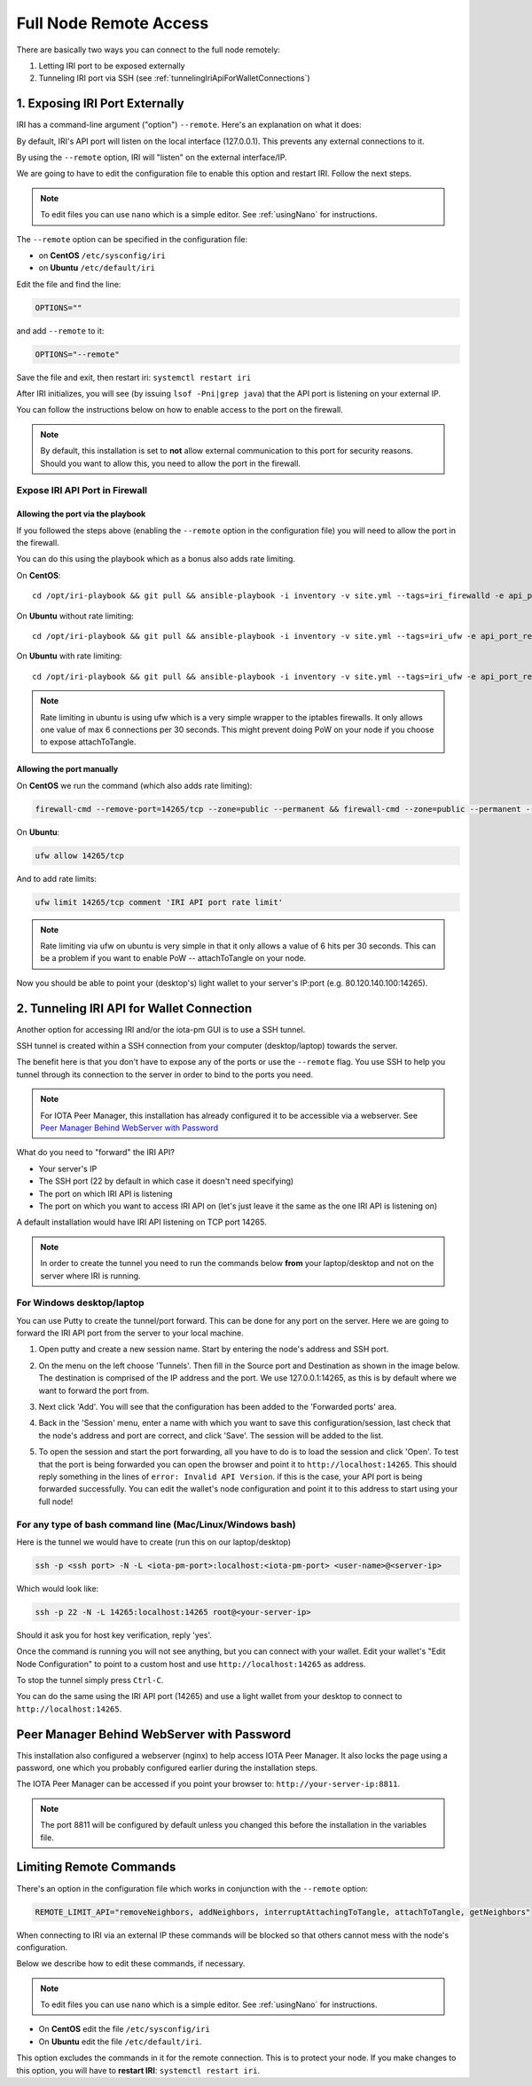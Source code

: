 .. _remote_access:

Full Node Remote Access
***********************

There are basically two ways you can connect to the full node remotely:

1. Letting IRI port to be exposed externally
2. Tunneling IRI port via SSH (see :ref:`tunnelingIriApiForWalletConnections`)


1. Exposing IRI Port Externally
===============================
IRI has a command-line argument ("option") ``--remote``. Here's an explanation on what it does:

By default, IRI's API port will listen on the local interface (127.0.0.1). This prevents any external connections to it.


By using the ``--remote`` option, IRI will "listen" on the external interface/IP.

We are going to have to edit the configuration file to enable this option and restart IRI. Follow the next steps.

.. note::

  To edit files you can use ``nano`` which is a simple editor. See :ref:`usingNano` for instructions.


The ``--remote`` option can be specified in the configuration file:

* on **CentOS** ``/etc/sysconfig/iri``
* on **Ubuntu** ``/etc/default/iri``

Edit the file and find the line:

.. code:: bash

   OPTIONS=""

and add ``--remote`` to it:

.. code:: bash

   OPTIONS="--remote"

Save the file and exit, then restart iri: ``systemctl restart iri``

After IRI initializes, you will see (by issuing ``lsof -Pni|grep java``) that the API port is listening on your external IP.

You can follow the instructions below on how to enable access to the port on the firewall.

.. note::

  By default, this installation is set to **not** allow external communication to this port for security reasons.
  Should you want to allow this, you need to allow the port in the firewall.


Expose IRI API Port in Firewall
-------------------------------

Allowing the port via the playbook
^^^^^^^^^^^^^^^^^^^^^^^^^^^^^^^^^^
If you followed the steps above (enabling the ``--remote`` option in the configuration file) you will need to allow the port in the firewall.

You can do this using the playbook which as a bonus also adds rate limiting.

On **CentOS**::

  cd /opt/iri-playbook && git pull && ansible-playbook -i inventory -v site.yml --tags=iri_firewalld -e api_port_remote=yes

On **Ubuntu** without rate limiting::

  cd /opt/iri-playbook && git pull && ansible-playbook -i inventory -v site.yml --tags=iri_ufw -e api_port_remote=yes

On **Ubuntu** with rate limiting::

  cd /opt/iri-playbook && git pull && ansible-playbook -i inventory -v site.yml --tags=iri_ufw -e api_port_remote=yes -e ufw_limit_iri_api=yes

.. note::

  Rate limiting in ubuntu is using ufw which is a very simple wrapper to the iptables firewalls. It only allows one value of max 6 connections per 30 seconds. This might prevent doing PoW on your node if you choose to expose attachToTangle.


Allowing the port manually
^^^^^^^^^^^^^^^^^^^^^^^^^^

On **CentOS** we run the command (which also adds rate limiting):

.. code:: bash

   firewall-cmd --remove-port=14265/tcp --zone=public --permanent && firewall-cmd --zone=public --permanent --add-rich-rule='rule port port="14265" protocol="tcp" limit value=30/m accept' && firewall-cmd --reload



On **Ubuntu**:

.. code:: bash

   ufw allow 14265/tcp

And to add rate limits:

.. code:: bash

   ufw limit 14265/tcp comment 'IRI API port rate limit'

.. note::

   Rate limiting via ufw on ubuntu is very simple in that it only allows a value of 6 hits per 30 seconds. This can be a problem if you want to enable PoW -- attachToTangle on your node.


Now you should be able to point your (desktop's) light wallet to your server's IP:port (e.g. 80.120.140.100:14265).



.. _tunnelingIriApiForWalletConnections:

2. Tunneling IRI API for Wallet Connection
===========================================

Another option for accessing IRI and/or the iota-pm GUI is to use a SSH tunnel.

SSH tunnel is created within a SSH connection from your computer (desktop/laptop) towards the server.

The benefit here is that you don't have to expose any of the ports or use the ``--remote`` flag. You use SSH to help you tunnel through its connection to the server in order to bind to the ports you need.

.. note::

   For IOTA Peer Manager, this installation has already configured it to be accessible via a webserver.
   See `Peer Manager Behind WebServer with Password`_


What do you need to "forward" the IRI API?

* Your server's IP
* The SSH port (22 by default in which case it doesn't need specifying)
* The port on which IRI API is listening
* The port on which you want to access IRI API on (let's just leave it the same as the one IRI API is listening on)

A default installation would have IRI API listening on TCP port 14265.


.. note::

   In order to create the tunnel you need to run the commands below **from** your laptop/desktop and not on the server where IRI is running.


For Windows desktop/laptop
--------------------------

You can use Putty to create the tunnel/port forward. This can be done for any port on the server. Here we are going to forward the IRI API port from the server to your local machine.

1. Open putty and create a new session name.  Start by entering the node's address and SSH port.

.. image:: https://raw.githubusercontent.com/nuriel77/iri-playbook/master/docs/images/tunnel_putty_01.png
      :alt: tunnel_putty_01.png

2. On the menu on the left choose 'Tunnels'. Then fill in the Source port and Destination as shown in the image below. The destination is comprised of the IP address and the port. We use 127.0.0.1:14265, as this is by default where we want to forward the port from.

.. image:: https://raw.githubusercontent.com/nuriel77/iri-playbook/master/docs/images/tunnel_putty_02.png
      :alt: tunnel_putty_02.png

3. Next click 'Add'. You will see that the configuration has been added to the 'Forwarded ports' area.

.. image:: https://raw.githubusercontent.com/nuriel77/iri-playbook/master/docs/images/tunnel_putty_03.png
         :alt: tunnel_putty_03.png

4. Back in the 'Session' menu, enter a name with which you want to save this configuration/session, last check that the node's address and port are correct, and click 'Save'. The session will be added to the list.

.. image:: https://raw.githubusercontent.com/nuriel77/iri-playbook/master/docs/images/tunnel_putty_04.png
         :alt: tunnel_putty_04.png

5. To open the session and start the port forwarding, all you have to do is to load the session and click 'Open'. To test that the port is being forwarded you can open the browser and point it to ``http://localhost:14265``. This should reply something in the lines of ``error: Invalid API Version``. if this is the case, your API port is being forwarded successfully. You can edit the wallet's node configuration and point it to this address to start using your full node!


For any type of bash command line (Mac/Linux/Windows bash)
----------------------------------------------------------

Here is the tunnel we would have to create (run this on our laptop/desktop)

.. code:: bash

   ssh -p <ssh port> -N -L <iota-pm-port>:localhost:<iota-pm-port> <user-name>@<server-ip>

Which would look like:

.. code:: bash
   
   ssh -p 22 -N -L 14265:localhost:14265 root@<your-server-ip>

Should it ask you for host key verification, reply 'yes'.

Once the command is running you will not see anything, but you can connect with your wallet.
Edit your wallet's "Edit Node Configuration" to point to a custom host and use ``http://localhost:14265`` as address.

To stop the tunnel simply press ``Ctrl-C``.

You can do the same using the IRI API port (14265) and use a light wallet from your desktop to connect to ``http://localhost:14265``.

.. _peerManagerBehindWebServerWithPassword:

Peer Manager Behind WebServer with Password
===========================================

This installation also configured a webserver (nginx) to help access IOTA Peer Manager.
It also locks the page using a password, one which you probably configured earlier during the installation steps.

The IOTA Peer Manager can be accessed if you point your browser to: ``http://your-server-ip:8811``.

.. note::

   The port 8811 will be configured by default unless you changed this before the installation in the variables file.

.. _limitingRemoteCommands:

Limiting Remote Commands
========================

There's an option in the configuration file which works in conjunction with the ``--remote`` option:

.. code:: bash

   REMOTE_LIMIT_API="removeNeighbors, addNeighbors, interruptAttachingToTangle, attachToTangle, getNeighbors"

When connecting to IRI via an external IP these commands will be blocked so that others cannot mess with the node's configuration.

Below we describe how to edit these commands, if necessary.

.. note::

  To edit files you can use ``nano`` which is a simple editor. See :ref:`usingNano` for instructions.


* On **CentOS** edit the file ``/etc/sysconfig/iri``
* On **Ubuntu** edit the file ``/etc/default/iri``.

This option excludes the commands in it for the remote connection. This is to protect your node.
If you make changes to this option, you will have to **restart IRI**: ``systemctl restart iri``.
